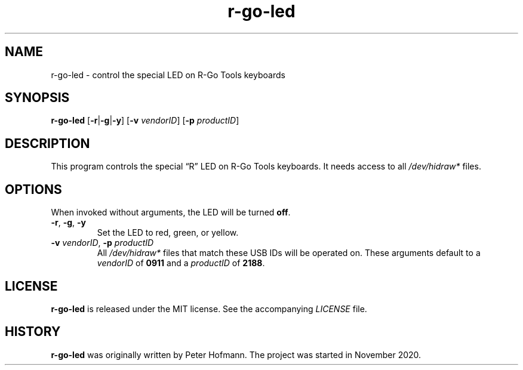 .TH r-go-led 1 "2020-12-03" "r-go-led" "User Commands"
.\" --------------------------------------------------------------------
.SH NAME
r-go-led \- control the special LED on R-Go Tools keyboards
.\" --------------------------------------------------------------------
.SH SYNOPSIS
\fBr-go-led\fP [\fB\-r\fP|\fB\-g\fP|\fB\-y\fP]
[\fB\-v\fP \fIvendorID\fP]
[\fB\-p\fP \fIproductID\fP]
.\" --------------------------------------------------------------------
.SH DESCRIPTION
This program controls the special \(lqR\(rq LED on R-Go Tools keyboards.
It needs access to all \fI/dev/hidraw*\fP files.
.\" --------------------------------------------------------------------
.SH OPTIONS
When invoked without arguments, the LED will be turned \fBoff\fP.
.TP
\fB\-r\fP, \fB\-g\fP, \fB\-y\fP
Set the LED to red, green, or yellow.
.TP
\fB\-v\fP \fIvendorID\fP, \fB\-p\fP \fIproductID\fP
All \fI/dev/hidraw*\fP files that match these USB IDs will be operated
on. These arguments default to a \fIvendorID\fP of \fB0911\fP and a
\fIproductID\fP of \fB2188\fP.
.\" --------------------------------------------------------------------
.SH LICENSE
\fBr-go-led\fP is released under the MIT license. See the accompanying
\fILICENSE\fP file.
.\" --------------------------------------------------------------------
.SH HISTORY
\fBr-go-led\fP was originally written by Peter Hofmann. The project
was started in November 2020.
